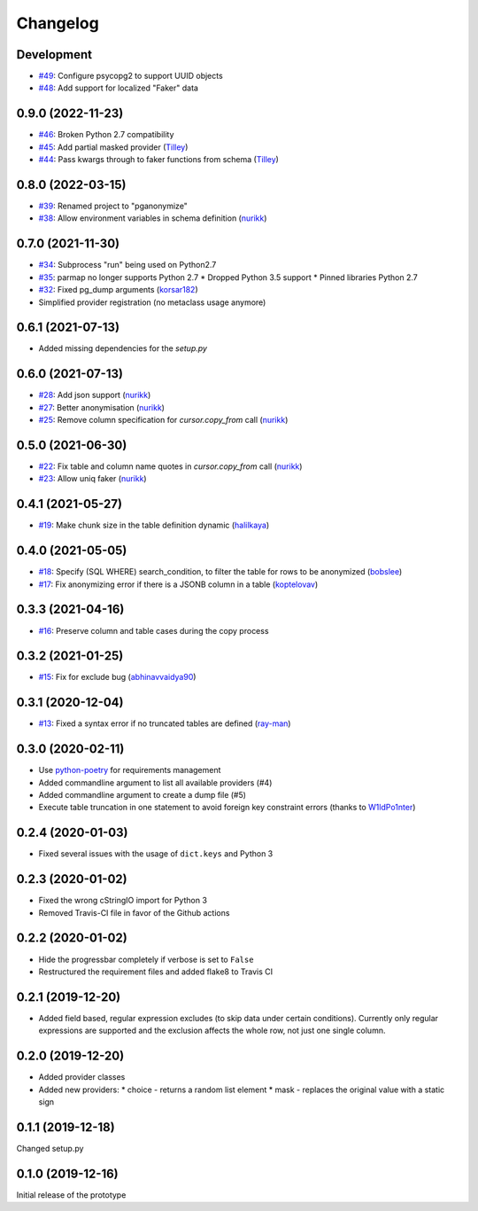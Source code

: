 Changelog
=========

Development
-----------

* `#49 <https://github.com/rheinwerk-verlag/pganonymize/pull/49>`_: Configure psycopg2 to support UUID objects
* `#48 <https://github.com/rheinwerk-verlag/pganonymize/pull/48>`_: Add support for localized "Faker" data

0.9.0 (2022-11-23)
------------------

* `#46 <https://github.com/rheinwerk-verlag/pganonymize/pull/46>`_: Broken Python 2.7 compatibility
* `#45 <https://github.com/rheinwerk-verlag/pganonymize/pull/45>`_: Add partial masked provider (`Tilley <https://github.com/Tilley/>`_)
* `#44 <https://github.com/rheinwerk-verlag/pganonymize/pull/44>`_: Pass kwargs through to faker functions from schema (`Tilley <https://github.com/Tilley>`_)

0.8.0 (2022-03-15)
------------------

* `#39 <https://github.com/rheinwerk-verlag/pganonymize/issues/39>`_: Renamed project to "pganonymize"
* `#38 <https://github.com/rheinwerk-verlag/pganonymize/pull/38>`_: Allow environment variables in schema definition (`nurikk <https://github.com/nurikk>`_)

0.7.0 (2021-11-30)
------------------

* `#34 <https://github.com/rheinwerk-verlag/pganonymize/issues/34>`_: Subprocess "run" being used on Python2.7
* `#35 <https://github.com/rheinwerk-verlag/pganonymize/issues/35>`_: parmap no longer supports Python 2.7
  * Dropped Python 3.5 support
  * Pinned libraries Python 2.7
* `#32 <https://github.com/rheinwerk-verlag/pganonymize/pull/32>`_: Fixed pg_dump arguments (`korsar182 <https://github.com/korsar182>`_)
* Simplified provider registration (no metaclass usage anymore)

0.6.1 (2021-07-13)
------------------

* Added missing dependencies for the `setup.py`

0.6.0 (2021-07-13)
------------------

* `#28 <https://github.com/rheinwerk-verlag/pganonymize/pull/25>`_: Add json support (`nurikk <https://github.com/nurikk>`_)
* `#27 <https://github.com/rheinwerk-verlag/pganonymize/pull/25>`_: Better anonymisation (`nurikk <https://github.com/nurikk>`_)
* `#25 <https://github.com/rheinwerk-verlag/pganonymize/pull/25>`_: Remove column specification for `cursor.copy_from` call (`nurikk <https://github.com/nurikk>`_)

0.5.0 (2021-06-30)
------------------

* `#22 <https://github.com/rheinwerk-verlag/pganonymize/pull/22>`_: Fix table and column name quotes in `cursor.copy_from` call (`nurikk <https://github.com/nurikk>`_)
* `#23 <https://github.com/rheinwerk-verlag/pganonymize/pull/23>`_: Allow uniq faker (`nurikk <https://github.com/nurikk>`_)

0.4.1 (2021-05-27)
------------------

* `#19 <https://github.com/rheinwerk-verlag/pganonymize/pull/19>`_: Make chunk size in the table definition dynamic (`halilkaya <https://github.com/halilkaya>`_)

0.4.0 (2021-05-05)
------------------

* `#18 <https://github.com/rheinwerk-verlag/pganonymize/pull/18>`_: Specify (SQL WHERE) search_condition, to filter the table for rows to be anonymized (`bobslee <https://github.com/bobslee>`_)
* `#17 <https://github.com/rheinwerk-verlag/pganonymize/pull/17>`_: Fix anonymizing error if there is a JSONB column in a table (`koptelovav <https://github.com/koptelovav>`_)

0.3.3 (2021-04-16)
------------------

* `#16 <https://github.com/rheinwerk-verlag/pganonymize/issues/16>`_: Preserve column and table cases during the copy process

0.3.2 (2021-01-25)
------------------

* `#15 <https://github.com/rheinwerk-verlag/pganonymize/pull/15>`_: Fix for exclude bug (`abhinavvaidya90 <https://github.com/abhinavvaidya90>`_)

0.3.1 (2020-12-04)
------------------

* `#13 <https://github.com/rheinwerk-verlag/pganonymize/pull/13>`_: Fixed a syntax error if no truncated tables are defined (`ray-man <https://github.com/ray-man>`_)

0.3.0 (2020-02-11)
------------------

* Use `python-poetry <https://github.com/python-poetry/poetry>`_ for requirements management
* Added commandline argument to list all available providers (#4)
* Added commandline argument to create a dump file (#5)
* Execute table truncation in one statement to avoid foreign key constraint errors (thanks to `W1ldPo1nter <https://github.com/W1ldPo1nter>`_)

0.2.4 (2020-01-03)
------------------

* Fixed several issues with the usage of ``dict.keys`` and Python 3

0.2.3 (2020-01-02)
------------------

* Fixed the wrong cStringIO import for Python 3
* Removed Travis-CI file in favor of the Github actions

0.2.2 (2020-01-02)
------------------

* Hide the progressbar completely if verbose is set to ``False``
* Restructured the requirement files and added flake8 to Travis CI

0.2.1 (2019-12-20)
------------------

* Added field based, regular expression excludes (to skip data under certain conditions).
  Currently only regular expressions are supported and the exclusion affects the whole row,
  not just one single column.

0.2.0 (2019-12-20)
------------------

* Added provider classes
* Added new providers:
  * choice - returns a random list element
  * mask - replaces the original value with a static sign

0.1.1 (2019-12-18)
------------------

Changed setup.py

0.1.0 (2019-12-16)
------------------

Initial release of the prototype
